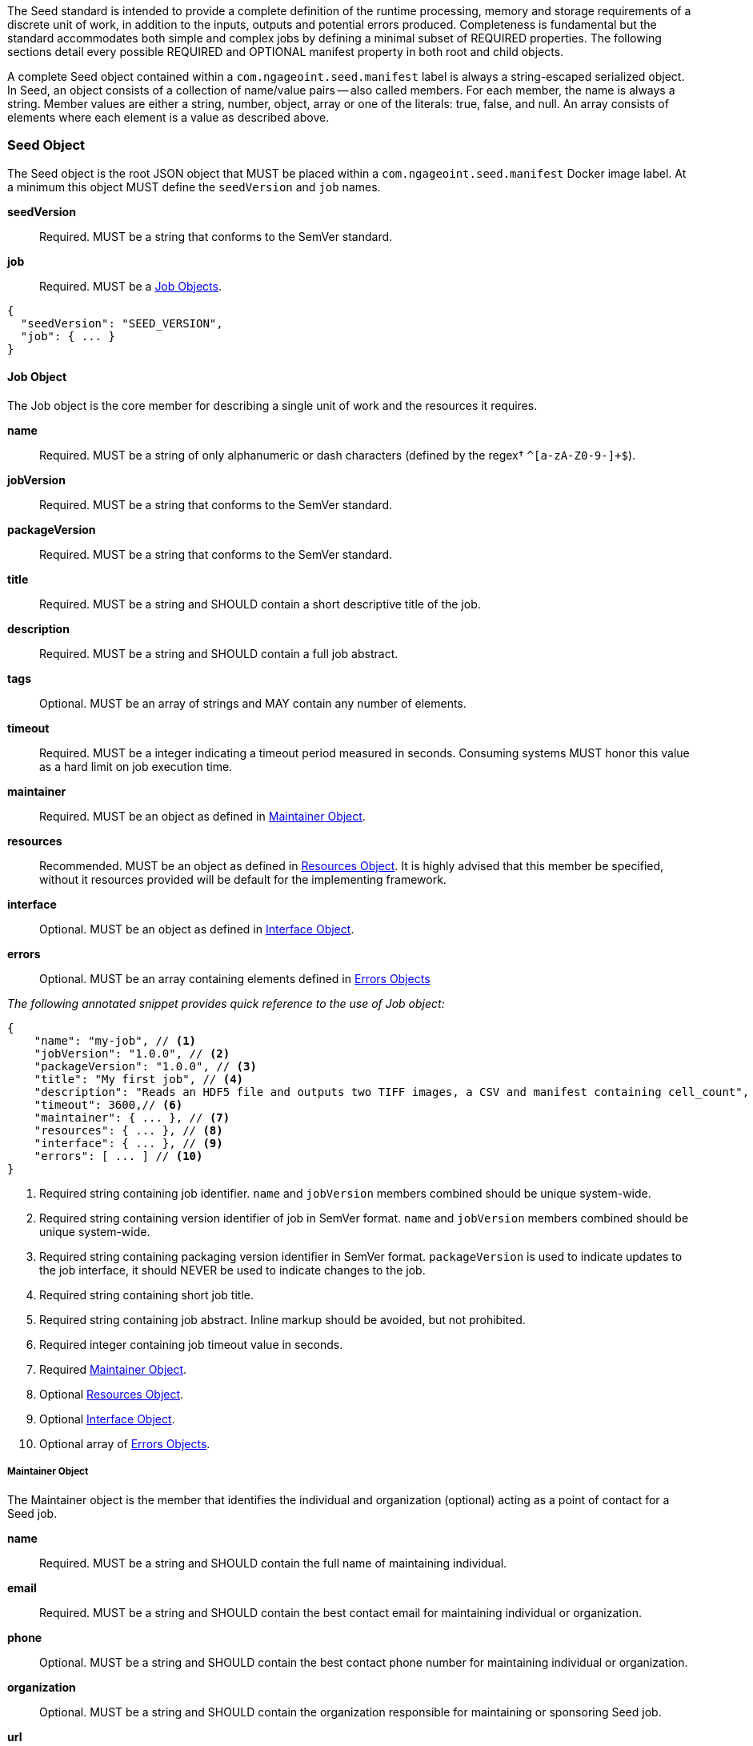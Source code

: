
The Seed standard is intended to provide a complete definition of the runtime processing, memory and storage
requirements of a discrete unit of work, in addition to the inputs, outputs and potential errors produced.
Completeness is fundamental but the standard accommodates both simple and complex jobs by defining a minimal subset of
REQUIRED properties. The following sections detail every possible REQUIRED and OPTIONAL manifest property in both root
and child objects.

A complete Seed object contained within a `com.ngageoint.seed.manifest` label is always a string-escaped serialized
object. In Seed, an object consists of a collection of name/value pairs -- also called members. For each member, the
name is always a string. Member values are either a string, number, object, array or one of the literals: true, false,
and null. An array consists of elements where each element is a value as described above.

[[seed-section, Seed Object]]
=== Seed Object
The Seed object is the root JSON object that MUST be placed within a `com.ngageoint.seed.manifest` Docker image label.
At a minimum this object MUST define the `seedVersion` and `job` names.



*seedVersion* ::
Required. MUST be a string that conforms to the SemVer standard. 

*job* ::
Required. MUST be a <<job-section>>. 

[source,javascript]
----
{
  "seedVersion": "SEED_VERSION",
  "job": { ... }
}
----

[[job-section, Job Objects]]
==== Job Object
The Job object is the core member for describing a single unit of work and the resources it requires.



*name* ::
Required. MUST be a string of only alphanumeric or dash characters (defined by the regex† `^[a-zA-Z0-9-]+$`). 

*jobVersion* ::
Required. MUST be a string that conforms to the SemVer standard. 

*packageVersion* ::
Required. MUST be a string that conforms to the SemVer standard. 

*title* ::
Required. MUST be a string and SHOULD contain a short descriptive title of the job. 

*description* ::
Required. MUST be a string and SHOULD contain a full job abstract. 

*tags* ::
Optional. MUST be an array of strings and MAY contain any number of elements. 

*timeout* ::
Required. MUST be a integer indicating a timeout period measured in seconds. Consuming systems MUST honor this value as a hard limit on job execution time.


*maintainer* ::
Required. MUST be an object as defined in <<maintainer-section>>. 

*resources* ::
Recommended. MUST be an object as defined in <<resources-section>>. It is highly advised that this member be specified, without it resources provided will be default for the implementing framework.


*interface* ::
Optional. MUST be an object as defined in <<interface-section>>. 

*errors* ::
Optional. MUST be an array containing elements defined in <<errors-section>> 

_The following annotated snippet provides quick reference to the use of Job object:_


[source,javascript]
----
{
    "name": "my-job", // <1>
    "jobVersion": "1.0.0", // <2>
    "packageVersion": "1.0.0", // <3>
    "title": "My first job", // <4>
    "description": "Reads an HDF5 file and outputs two TIFF images, a CSV and manifest containing cell_count", // <5>
    "timeout": 3600,// <6>
    "maintainer": { ... }, // <7>
    "resources": { ... }, // <8>
    "interface": { ... }, // <9>
    "errors": [ ... ] // <10>
}
----

<1> Required string containing job identifier. `name` and `jobVersion` members combined should be unique system-wide.
<2> Required string containing version identifier of job in SemVer format. `name` and `jobVersion` members
combined should be unique system-wide.
<3> Required string containing packaging version identifier in SemVer format. `packageVersion` is used to indicate
updates to the job interface, it should NEVER be used to indicate changes to the job.
<4> Required string containing short job title.
<5> Required string containing job abstract. Inline markup should be avoided, but not prohibited.
<6> Required integer containing job timeout value in seconds.
<7> Required <<maintainer-section>>.
<8> Optional <<resources-section>>.
<9> Optional <<interface-section>>.
<10> Optional array of <<errors-section>>.

[[maintainer-section, Maintainer Object]]
===== Maintainer Object
The Maintainer object is the member that identifies the individual and organization (optional) acting as a point of
contact for a Seed job.



*name* ::
Required. MUST be a string and SHOULD contain the full name of maintaining individual. 

*email* ::
Required. MUST be a string and SHOULD contain the best contact email for maintaining individual or organization. 

*phone* ::
Optional. MUST be a string and SHOULD contain the best contact phone number for maintaining individual or organization. 

*organization* ::
Optional. MUST be a string and SHOULD contain the organization responsible for maintaining or sponsoring Seed job. 

*url* ::
Optional. MUST be a string and SHOULD contain a publicly accessible URL to complete job design or usage documentation. 

_The following annotated snippet provides quick reference to the use of Maintainer object:_


[source,javascript]
----
{
    "name": "John Doe", // <1>
    "email": "jdoe@example.com", // <2>
    "phone": "666-555-4321", // <3>
    "organization": "E-corp", // <4>
    "url": "http://www.example.com" // <5>
}
----

<1> Required string containing full name of maintaining individual.
<2> Required string containing best contact email for maintaining individual or organization.
<3> Optional string containing best contact phone number for maintaining individual or organization.
<4> Optional string containing organization responsible for maintaining or sponsoring Seed job.
<5> Optional string containing publicly accessible URL to complete job design or usage documentation.

[[resources-section, Resources Object]]
===== Resources Object
The Resources object is the member that identifies all resource requirements for a job. This is most commonly CPU,
memory and disk scalar resources, but MAY in the future accommodate more complex types such as ranges and sets. The
final computed resources allocated for all `scalar` elements MUST be injected as environment variables to the job at run
time. Reference <<environment-variables>> and <<resource-defaults>> for clarification on what the implementing framework
MUST provide.



*scalar* ::
Required. MUST be an array of `Scalar` objects and MAY contain any number of elements. There is no other standard restriction on the array size.

.Scalar Object
The Scalar objects MAY include any arbitrary custom resource name, but there are reserved resources `cpus`, `disk`,
`mem` and `sharedMem` that have special meaning. The reserved resource names `cpus`, `disk` and `mem` SHOULD be
populated by all Seed compliant images, as the defaults provided at runtime will likely be inadequate to run all but the
most minimal job. The `sharedMem` resource applies primarily to high-performance and scientific applications
and will rarely be needed.



*name* ::
Required. MUST be a string of only alphanumeric, dash or underscore characters (defined by the regex† `^[a-zA-Z0-9_-]+$`) indicating the resource required by the job. Refer to <<variable-injection>> for details on environment variable
available at execution time.


*value* ::
Required. MUST be a number indicating the quantity of the resource required by the job. When dealing with storage resources such as `mem` or `disk` units of Mebibytes (MiB) MUST be used.


*inputMultiplier* ::
Optional. MUST be a number indicating the factor by which input file size is multiplied and added to the constant value for resource.

Use of `inputMultiplier` for `mem` or `disk` resource types is useful when memory or output disk requirements of a job
are a function of input file size. The following basic formula computes the resource requirement when an
`inputMultiplier` is defined.

----
resourceRequirement = inputVolume * inputMultiplier + constantValue
----

For example, when total input file size is 2.0MiB and an `inputMultiplier` of `4.0` and `value` of `0.1` is
specified for `disk`, the following computes the resource requirement:

----
diskRequirement = 2.0MiB * 4.0 + 0.1MiB
----



[source,javascript]
----
[
    { "name": "cpus", "value": 1.0 }, // <1>
    { "name": "disk", "value": 4.0, "inputMultiplier": 4.0 }, // <2>
    { "name": "mem", "value": 64.0, "inputMultiplier": 4.0 }, // <3>
    ... // <4>
]
----

<1> Recommended Scalar object demonstrating single constant scalar value for specifying CPU requirement of job.
<2> Optional Scalar object demonstrating single constant scalar value in addition to a multiplier based on total input
file size for scaling disk requirement of job. This multiplier allows for scaling the output disk space required as a
function of input file size.
<3> Recommended Scalar object demonstrating single constant scalar value in addition to a multiplier based on total
input file size for scaling memory requirement of job.
<4> Optional additional Scalar objects for any custom resources needed by job.

[[interface-section, Interface Object]]
===== Interface Object
The Interface object is the primary member that describes the command arguments, environment variables,
mounts, settings, inputs and outputs defined for a job.



*command* ::
Optional. MUST be a string specifying the complete string passed to the container at run time. Based on the Linux shell, shell escaping of special characters MAY be required. If a Docker ENTRYPOINT is defined that launches the executable, omission
of the executable MAY be necessary in `command` string. The Seed `command` member can be treated as analogous to the
Docker CMD statement.


*inputs* ::
Optional. MUST be an object as defined in <<inputs-section>>. 

*outputs* ::
Optional. MUST be an object as defined in <<outputs-section>>. 

*mounts* ::
Optional. MUST be an array of `Mounts` objects (see <<mounts-section>>) and MAY contain any number of elements. There is no  other standard restriction on the array size.


*settings* ::
Optional. MUST be an array of `Settings` objects (see <<settings-section>>) and MAY contain any number of elements. There is no other standard restriction on the array size.


_The following annotated snippet provides quick reference to the use of Interface object:_


[source,javascript]
----
{
    "command": "/app/job.sh ${INPUT_FILE} ${OUTPUT_DIR}", // <1>
    "inputs": { "files": [ { "name": "INPUT_FILE", ... }, ... ] }, // <2>
    "outputs": { ... }, // <3>
    "mounts": [ ... ], // <4>
    "settings": [ ... ] // <5>
}
----

<1> Optional string indicating the job arguments. Reference <<environment-variables>> for clarification on what the
implementing framework MUST provide. Linux shell escaping MAY be needed in the case of special characters.
<2> Optional <<inputs-section>>. This is the means to inject external data into the job container.
<3> Optional <<outputs-section>>. This is the means to capture results from the job container.
<4> Optional <<mounts-section>>. This defines any directories that need to be mounted into the job container.
<5> Optional <<settings-section>>. This defines any environment specific settings needed at run time.

[[inputs-section, Inputs Object]]
====== Inputs Object
The Inputs object is the member responsible for indicating immutable input data available to the Seed image at
runtime.



*files* ::
Optional. MUST be an array of objects defined in the Files Object sub-section. 

*json* ::
Optional. MUST be an array of objects defined in the JSON Object sub-section. 
.Files Object

Critical implementation details related to `multiple` member should be referenced in
<<environment-variables,environment variables>>. The following table defines the `files` object members.



*name* ::
Required. MUST be a string of only alphanumeric, dash or underscore characters (defined by the regex† `^[a-zA-Z0-9_-]+$`) indicating the unique name to use for referring to this input. All inputs will be passed as environment variables, with
the environment variable names based upon the input names. Refer to <<variable-injection>> for details on environment
variables available at execution time.


*mediaTypes* ::
Optional. MUST be an array of strings that MUST indicate the IANA Media types that the job accepts. An executor† MAY use any provided media types to report validation warnings to the user in the case of mismatched types.


*multiple* ::
Optional. MUST be a boolean indicating whether multiple physical files are processed by this `Files` element. If omitted, the default value MUST be treated as false. If true, the value injected into the `command` placeholder will be an absolute directory
containing all files for this input. If false or omitted, the value injected into the `command` placeholder will be an
absolute path to a single file.


*partial* ::
Optional. MUST be a boolean indicating whether input file is required in whole or in part. This allows an executor† to make intelligent choices when providing very large files to a job. This should only be set to true if the job is expected to
use less than half of very large input files. If omitted, the default value MUST be treated as false.


*required* ::
Optional. MUST be a boolean indicating whether this input value SHOULD always be expected. If omitted, the default value MUST be treated as true.

.JSON Object
The following table defines the `json` object members.


*name* ::
Required. MUST be a string of only alphanumeric, dash or underscore characters (defined by the regex† `^[a-zA-Z0-9_-]+$`) indicating the unique name to use for referring to this input. All inputs will be passed as environment variables, with
the environment variable names based upon the input names. Refer to <<variable-injection>> for details on environment
variables available at execution time.


*type* ::
Required. MUST be a string and indicate a valid JSON schema type. 

*required* ::
Optional. MUST be a boolean indicating whether this input value SHOULD always be expected. If omitted, the default value MUST be treated as true.



[source,javascript]
----
{
    "files": [ // <1>
        {
            "name": "INPUT_FILE", // <2>
            "mediaTypes": [ "image/x-hdf5-image" ], // <3>
            "multiple": false, // <4>
            "partial": true, // <5>
            "required": true // <6>
        },
        ...
    ]
    "json": [ // <7>
        {
            "name": "INPUT_STRING",<8>
            "type": "string", // <9>
            "required": false // <10>
        }
    ]
}
----

<1> Optional array containing elements defined by Files Object sub-section.
<2> Required string containing unique name used to refer to this input.
<3> Optional array containing a list of accepted media types.
<4> Optional boolean indicating whether this element represents multiple files (flat directory) vs one file (false).
Default is `false`.
<5> Optional boolean indicating that a job consumes only a small portion of input file. Default is `false`.
<6> Optional boolean indicating whether job requires this particular file. Default is `true`.
<7> Optional array containing elements defined by JSON Object sub-section.
<8> Required string containing unique name used to refer to this input.
<9> Required string containing a valid JSON schema type for input validation.
<10> Optional boolean indicating whether job requires this particular JSON input. Default is `true`.

[[outputs-section, Outputs Object]]
====== Outputs Object
The Outputs object is the member responsible for indicating all output data and the means to capture that data
following the execution of a Seed image. Data can be captured in two different forms: directly as a file or
extracted JSON from a manifest. File type output is simply matched based on a standard glob pattern. Recursively scanning
directories is NOT supported, but a known subdirectory structure will work (e.g. base/sub-*/*.ext).  JSON objects are
expected to be gathered from a JSON manifest that by Seed standard convention MUST be written at the root of the job
output directory as `seed.outputs.json`. The absolute path to the job output directory is REQUIRED to be passed
into the container at job execution time in the `OUTPUT_DIR` environment variable. Special attention should be given to
<<output-data-capture,output file permissions>> and support is provided for defining
<<extended-file-metadata,extended metadata>>.



*files* ::
Optional. MUST be an array of objects defined in the Files Object sub-section. 

*json* ::
Optional. MUST be an array of objects defined in the JSON Object sub-section. 
.Files Object
The following table defines the `files` object members.



*name* ::
Required. MUST be a string of only alphanumeric, dash or underscore characters (defined by the regex† `^[a-zA-Z0-9_-]+$`) indicating the unique name to use for referring to this output.


*mediaType* ::
Optional. MUST indicate the IANA Media type for the file being captured by Outputs. 

*pattern* ::
Required. MUST indicate a standard glob pattern for the capture of files. 

*multiple* ::
Optional. MUST be a boolean indicating whether multiple output files may be captured by this `Files` element. If omitted, the default value MUST be treated as false.


*required* ::
Optional. MUST be a boolean indicating whether this input value SHOULD always be expected. If omitted, the default value is `true`.

.JSON Object
The following table defines the `json` object members.



*name* ::
Required. MUST be a string of only alphanumeric, dash or underscore characters (defined by the regex† `^[a-zA-Z0-9_-]+$`) indicating the unique name to use for referring to this output. When `key` member is omitted, it must be a
case-sensitive match of the member key in `seed.outputs.json` file.


*type* ::
Required. MUST be a string indicating the JSON schema type of the member being captured from the `seed.outputs.json` file. 

*key* ::
Optional. MUST be a string indicating the case-sensitive `seed.outputs.json` member to capture. If omitted, the member key is assumed to be a case-sensitive match for the above defined `name` member.


*required* ::
Optional. MUST be a boolean indicating whether this input value SHOULD always be expected. If omitted, the default value MUST be treated as true.



Seed `outputs` object snippet:

[source,javascript]
----
{
    "files": [ // <1>
        {
            "name": "OUTPUT_TIFFS", // <2>
            "mediaType": "image/tiff", // <3>
            "pattern": "outfile*.tif", // <4>
            "multiple": false, // <5>
            "required": true // <6>
        },
        ...
    ],
    "json": [ // <7>
        {
            "name": "CELL_COUNT", // <8>
            "type": "integer", // <9>
            "key": "cellCount" // <10>
        },
        ...
    ]
}
----
seed.outputs.json:
[source,javascript]

----
{
    "cellCount": 256, //<11>
    ...
}
----

<1> Optional array containing elements defined by Files Object sub-section.
<2> Required string containing unique output identifier.
<3> Optional string containing IANA Media type of file.
<4> Required string containing glob expression for file capture. Executor† is expected to
capture output relative to OUTPUT_DIR.
<5> Optional boolean indicating whether a single or multiple values are supported. Default value is false.
<6> Optional boolean indicating whether executor† should assume failure if output data is missing. Default value
is true.
<7> Optional array containing elements defined by JSON Object sub-section.
<8> Required string containing unique output identifier. MUST be used by executor† to match member for capture from
`seed.outputs.json` in absence of `key` member.
<9> Required string containing JSON schema type of member extracted from `seed.outputs.json` file.
<10> Optional string containing key of member for extraction. This allows mapping from a `seed.outputs.json` file
member key that differs from the value of `name` member.
<11> Example output manifest containing key defined in (10).

[[mounts-section, Mounts Object]]
====== Mounts Object
The Mounts object is the member responsible for indicating any additional directories that must be mounted into the
container for the Job to run. A mount directory is typically a shared file system directory that contains some set of
reference data that the Job requires.



*name* ::
Required. MUST be a string of only alphanumeric, dash or underscore characters (defined by the regex† `^[a-zA-Z0-9_-]+$`) that correlates mount references elsewhere in the Interface to an external mount configuration that specifies how the
mount is provided.


*path* ::
Required. MUST be an absolute file system path specifying where in the container the Job expects the shared directory to be mounted.


*mode* ::
Optional. MUST be a string that either specifies "ro" for read-only access to the directory or "rw" for read-write access. Default value is "ro".


_The following annotated snippet provides quick reference to the use of Mounts object:_


[source,javascript]
----
[
    {
        "name": "MOUNT1", // <1>
        "path": "/the/container/path", // <2>
        "mode": "ro" // <3>
    },
    ...
]
----

<1> Required string containing the name to be used to lookup uses in the Interface.
<2> Required string indicating the absolute file system path where the directory should be mounted.
<3> Optional string indicating whether the directory should be mounted in read-only ("ro") or read-write ("rw") mode.

[[settings-section, Settings Object]]
====== Settings Object
The Settings object is the member responsible for indicating all content not related to data that is needed for the
Seed job to run. These will be exposed as environment variables at run time. Most commonly, Settings will be used for
environment specific configuration or external credentials.

While it is _highly_ advised that Seed jobs SHOULD limit input / output to the provided constructs (`inputs` /
`outputs`), there are justified use cases for violating this encapsulation. If database ingestion or downstream
 messaging are necessary, this is a reasonable mechanism to accomplish that.



*name* ::
Required. MUST be a string of only alphanumeric, dash or underscore characters (defined by the regex† `^[a-zA-Z0-9_-]+$`) indicating the environment variable to be injected at run time. Refer to <<variable-injection>> for details on
environment variable available at execution time.


*secret* ::
Optional. MUST be a boolean that indicates whether the value associated with the named setting is secret and stored as a secure string.


_The following annotated snippet provides quick reference to the use of Settings object:_


[source,javascript]
----
[
   {
       "name": "SETTING1", // <1>
       "secret": true // <2>
   },
   ...
]
----

<1> Required string containing the environment variable name to be injected at run time.
<2> Optional boolean indicating whether the setting value is sensitive and stored as a secret.

[[errors-section, Errors Objects]]
===== Errors Object
The Errors object allows for developers† to map arbitrary exit codes to meaningful textual descriptions. This is useful
in passing information to the executor† to differentiate between data and job errors.



*code* ::
Required. MUST be an integer indicating the exit code of the executing job process. 

*name* ::
Required. MUST be a string of only alphanumeric, dash or underscore characters (defined by the regex† `^[a-zA-Z0-9_-]+$`) indicating the unique name to use for referring to this error. An executor† MAY use member for correlation
of error codes across job versions.


*title* ::
Optional. MUST be a string indicating the short descriptive title of the error. 

*description* ::
Optional. MUST be a string indicating the complete error description and possible causes. 

*category* ::
Optional. MUST be a string containing one of the following values: `job` or `data`. If omitted, the default value is `job`.


_The following annotated snippet provides quick reference to the use of Errors object:_


[source,javascript]
----
[
    {
        "code": 1, // <1>
        "name": "error-name", // <2>
        "title": "Error Name", // <3>
        "description": "Error Description", // <4>
        "category": "job" // <5>
    },
    ...
]
----

<1> Required integer indicating job process exit code.
<2> Required string containing machine-friendly identifier of error.
<3> Optional string containing human-friendly short name of error.
<4> Optional string containing complete error code description.
<5> Optional string containing the error type. This value MUST be either: `job` or `data`. The default
value is `job`.

